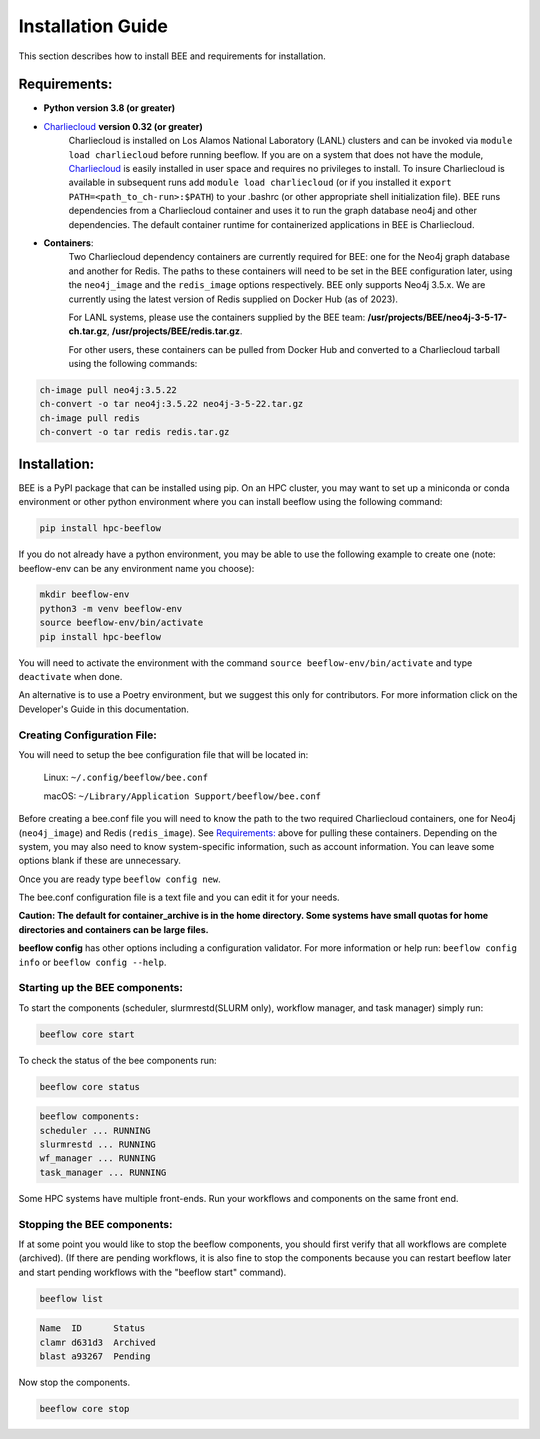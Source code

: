 .. _installation:

Installation Guide
******************

This section describes how to install BEE and requirements for installation.

Requirements:
=============

* **Python version 3.8 (or greater)**

* `Charliecloud <https://hpc.github.io/charliecloud/>`_ **version 0.32 (or greater)**
    Charliecloud is installed on Los Alamos National Laboratory (LANL) clusters and can be invoked via ``module load charliecloud`` before running beeflow. If you are on a system that does not have the module, `Charliecloud <https://hpc.github.io/charliecloud/>`_ is easily installed in user space and requires no privileges to install. To insure Charliecloud is available in subsequent runs add ``module load charliecloud`` (or if you installed it ``export PATH=<path_to_ch-run>:$PATH``) to your .bashrc (or other appropriate shell initialization file). BEE runs dependencies from a Charliecloud container and uses it to run the graph database neo4j and other dependencies. The default container runtime for containerized applications in BEE is Charliecloud.


* **Containers**:
    Two Charliecloud dependency containers are currently required for BEE: one for the Neo4j graph database and another for Redis. The paths to these containers will need to be set in the BEE configuration later, using the ``neo4j_image`` and the ``redis_image`` options respectively. BEE only supports Neo4j 3.5.x. We are currently using the latest version of Redis supplied on Docker Hub (as of 2023).

    For LANL systems, please use the containers supplied by the BEE team: **/usr/projects/BEE/neo4j-3-5-17-ch.tar.gz**, **/usr/projects/BEE/redis.tar.gz**.

    For other users, these containers can be pulled from Docker Hub and converted to a Charliecloud tarball using the following commands:

.. code-block::

        ch-image pull neo4j:3.5.22
        ch-convert -o tar neo4j:3.5.22 neo4j-3-5-22.tar.gz
        ch-image pull redis
        ch-convert -o tar redis redis.tar.gz
..


Installation:
=============

BEE is a PyPI package that can be installed using pip. On an HPC cluster, you may want to set up a miniconda or conda environment or other python environment where you can install beeflow using the following command:

.. code-block::

    pip install hpc-beeflow

If you do not already have a python environment, you may be able to use the following example to create one (note: beeflow-env can be any environment name you choose):

.. code-block::

    mkdir beeflow-env
    python3 -m venv beeflow-env
    source beeflow-env/bin/activate
    pip install hpc-beeflow

You will need to activate the environment with the command ``source beeflow-env/bin/activate`` and type ``deactivate`` when done.


An alternative is to use a Poetry environment, but we suggest this only for contributors.
For more information click on the Developer's Guide in this documentation.

Creating Configuration File:
----------------------------
You will need to setup the bee configuration file that will be located in:

    Linux:  ``~/.config/beeflow/bee.conf``

    macOS:  ``~/Library/Application Support/beeflow/bee.conf``

Before creating a bee.conf file you will need to know the path to the two required Charliecloud containers, one for Neo4j (``neo4j_image``) and Redis (``redis_image``). See `Requirements:`_ above for pulling these containers. Depending on the system, you may also need to know system-specific information, such as account information. You can leave some options blank if these are unnecessary.

Once you are ready type ``beeflow config new``.

The bee.conf configuration file is a text file and you can edit it for your
needs.

**Caution: The default for container_archive is in the home directory. Some
systems have small quotas for home directories and containers can be large
files.**

**beeflow config** has other options including a configuration validator. For more
information or help run: ``beeflow config info`` or ``beeflow config --help``.

Starting up the BEE components:
-------------------------------

To start the components (scheduler, slurmrestd(SLURM only), workflow manager, and task manager) simply run:

.. code-block::

    beeflow core start

To check the status of the bee components run:

.. code-block::

    beeflow core status

.. code-block::

    beeflow components:
    scheduler ... RUNNING
    slurmrestd ... RUNNING
    wf_manager ... RUNNING
    task_manager ... RUNNING

Some HPC systems have multiple front-ends. Run your workflows and components on the same front end.

Stopping the BEE components:
-------------------------------

If at some point you would like to stop the beeflow components, you should first verify that all workflows are complete (archived). (If there are pending workflows, it is also fine to stop the components because you can restart beeflow later and start pending workflows with the "beeflow start" command).

.. code-block::

    beeflow list

.. code-block::

    Name  ID      Status
    clamr d631d3  Archived
    blast a93267  Pending

Now stop the components.

.. code-block::

    beeflow core stop
